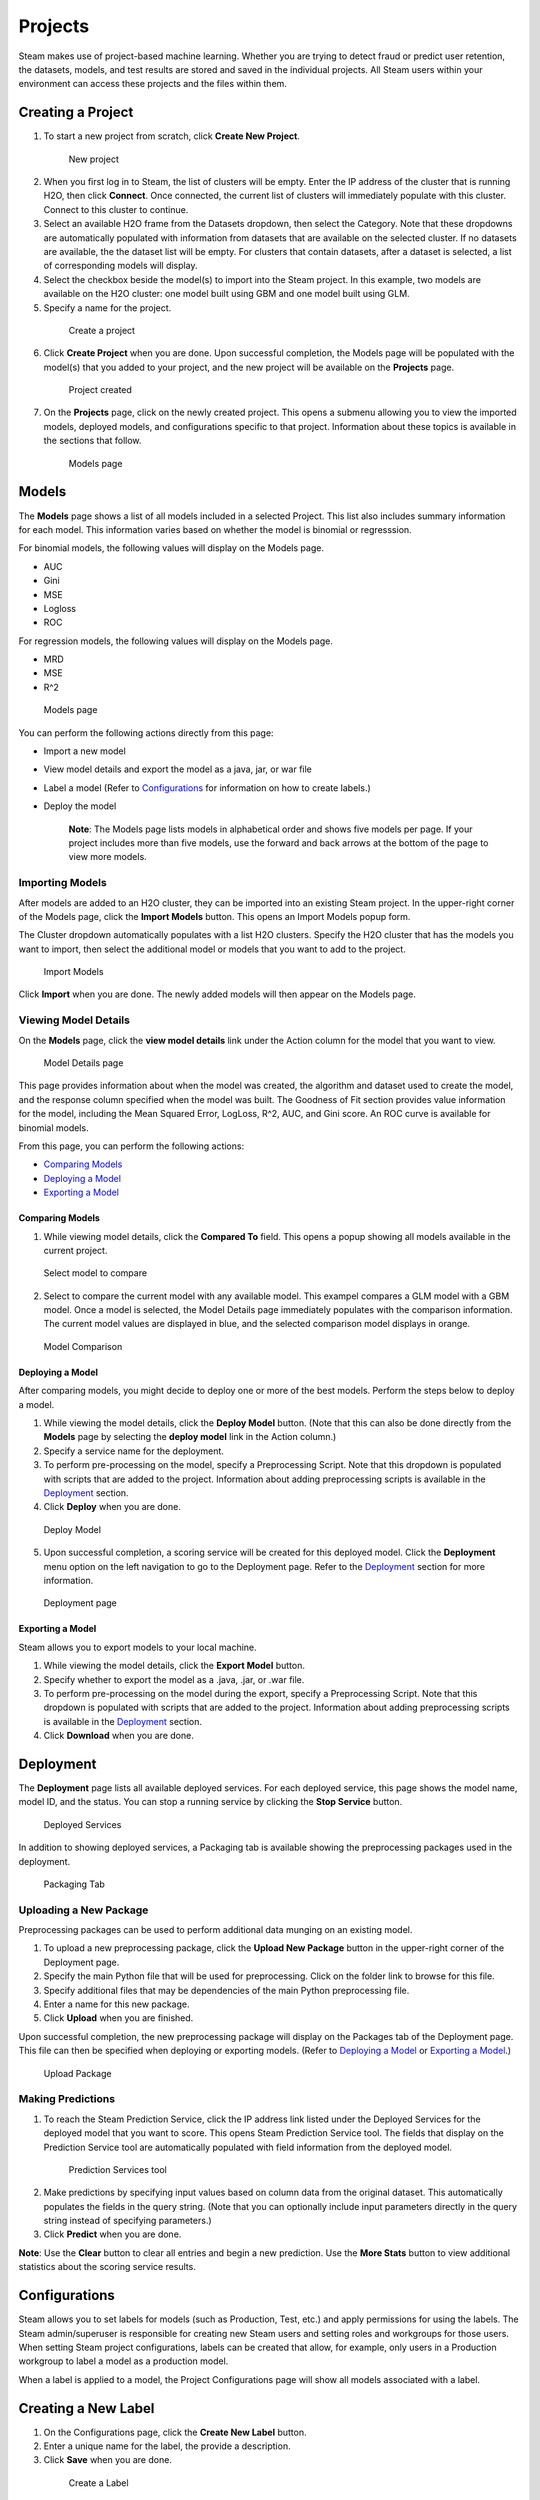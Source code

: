 Projects
========

Steam makes use of project-based machine learning. Whether you are
trying to detect fraud or predict user retention, the datasets, models,
and test results are stored and saved in the individual projects. All
Steam users within your environment can access these projects and the
files within them.

Creating a Project
------------------

1. To start a new project from scratch, click **Create New Project**.

 .. figure:: images/new_project.png
   :alt: NewProject

   New project

2. When you first log in to Steam, the list of clusters will be empty.
   Enter the IP address of the cluster that is running H2O, then click
   **Connect**. Once connected, the current list of clusters will
   immediately populate with this cluster. Connect to this cluster to
   continue.
3. Select an available H2O frame from the Datasets dropdown, then select
   the Category. Note that these dropdowns are automatically populated
   with information from datasets that are available on the selected
   cluster. If no datasets are available, the the dataset list will be
   empty. For clusters that contain datasets, after a dataset is
   selected, a list of corresponding models will display.
4. Select the checkbox beside the model(s) to import into the Steam
   project. In this example, two models are available on the H2O
   cluster: one model built using GBM and one model built using GLM.
5. Specify a name for the project.

 .. figure:: images/create_project.png
   :alt: Create a Project

   Create a project

6. Click **Create Project** when you are done. Upon successful
   completion, the Models page will be populated with the model(s) that
   you added to your project, and the new project will be available on
   the **Projects** page.

 .. figure:: images/project_created.png
   :alt: Project created

   Project created

7. On the **Projects** page, click on the newly created project. This
   opens a submenu allowing you to view the imported models, deployed
   models, and configurations specific to that project. Information
   about these topics is available in the sections that follow.

 .. figure:: images/models_page.png
   :alt: Models page

   Models page

Models
------

The **Models** page shows a list of all models included in a selected
Project. This list also includes summary information for each model.
This information varies based on whether the model is binomial or
regresssion.

For binomial models, the following values will display on the Models
page.

-  AUC
-  Gini
-  MSE
-  Logloss
-  ROC

For regression models, the following values will display on the Models
page.

-  MRD
-  MSE
-  R^2

.. figure:: images/models_page.png
   :alt: Models page

   Models page

You can perform the following actions directly from this page:

-  Import a new model
-  View model details and export the model as a java, jar, or war file
-  Label a model (Refer to `Configurations`_ for information on how to create labels.)
-  Deploy the model

    **Note**: The Models page lists models in alphabetical order and
    shows five models per page. If your project includes more than five
    models, use the forward and back arrows at the bottom of the page to
    view more models.

Importing Models
~~~~~~~~~~~~~~~~

After models are added to an H2O cluster, they can be imported into an
existing Steam project. In the upper-right corner of the Models page,
click the **Import Models** button. This opens an Import Models popup
form.

The Cluster dropdown automatically populates with a list H2O clusters.
Specify the H2O cluster that has the models you want to import, then
select the additional model or models that you want to add to the
project.

.. figure:: images/import_models.png
   :alt: Import Models

   Import Models

Click **Import** when you are done. The newly added models will then
appear on the Models page.

Viewing Model Details
~~~~~~~~~~~~~~~~~~~~~

On the **Models** page, click the **view model details** link under the
Action column for the model that you want to view.

.. figure:: images/model_details.png
   :alt: Model Details page

   Model Details page

This page provides information about when the model was created, the
algorithm and dataset used to create the model, and the response column
specified when the model was built. The Goodness of Fit section provides
value information for the model, including the Mean Squared Error,
LogLoss, R^2, AUC, and Gini score. An ROC curve is available for
binomial models.

From this page, you can perform the following actions:

-  `Comparing Models`_
-  `Deploying a Model`_
-  `Exporting a Model`_

Comparing Models
^^^^^^^^^^^^^^^^

1. While viewing model details, click the **Compared To** field. This
   opens a popup showing all models available in the current project.

.. figure:: images/select_model.png
   :alt: Select model to compare

   Select model to compare

2. Select to compare the current model with any available model. This
   exampel compares a GLM model with a GBM model. Once a model is
   selected, the Model Details page immediately populates with the
   comparison information. The current model values are displayed in
   blue, and the selected comparison model displays in orange.

.. figure:: images/model_compare.png
   :alt: Model Comparison

   Model Comparison

Deploying a Model
^^^^^^^^^^^^^^^^^

After comparing models, you might decide to deploy one or more of the
best models. Perform the steps below to deploy a model.

1. While viewing the model details, click the **Deploy Model** button.
   (Note that this can also be done directly from the **Models** page by
   selecting the **deploy model** link in the Action column.)
2. Specify a service name for the deployment.
3. To perform pre-processing on the model, specify a Preprocessing
   Script. Note that this dropdown is populated with scripts that are
   added to the project. Information about adding preprocessing scripts
   is available in the `Deployment`_ section.
4. Click **Deploy** when you are done.

.. figure:: images/deploy_model.png
   :alt: Deploy Model

   Deploy Model

5. Upon successful completion, a scoring service will be created for this deployed model. Click the **Deployment** menu option on the left navigation to go to the Deployment page. Refer to the `Deployment`_ section for more information.

.. figure:: images/deployment_page.png
   :alt: Deployment page

   Deployment page

Exporting a Model
^^^^^^^^^^^^^^^^^

Steam allows you to export models to your local machine.

1. While viewing the model details, click the **Export Model** button.
2. Specify whether to export the model as a .java, .jar, or .war file.
3. To perform pre-processing on the model during the export, specify a
   Preprocessing Script. Note that this dropdown is populated with
   scripts that are added to the project. Information about adding
   preprocessing scripts is available in the `Deployment`_ section.
4. Click **Download** when you are done.

.. figure:: images/export_model.png
   :alt: Deploy Model

Deployment
----------

The **Deployment** page lists all available deployed services. For each
deployed service, this page shows the model name, model ID, and the
status. You can stop a running service by clicking the **Stop Service**
button.

.. figure:: images/deployed_services.png
   :alt: Deployed Services

   Deployed Services

In addition to showing deployed services, a Packaging tab is available
showing the preprocessing packages used in the deployment.

.. figure:: images/packaging_tab.png
   :alt: Packaging Tab

   Packaging Tab

Uploading a New Package
~~~~~~~~~~~~~~~~~~~~~~~

Preprocessing packages can be used to perform additional data munging on
an existing model.

1. To upload a new preprocessing package, click the **Upload New
   Package** button in the upper-right corner of the Deployment page.
2. Specify the main Python file that will be used for preprocessing.
   Click on the folder link to browse for this file.
3. Specify additional files that may be dependencies of the main Python
   preprocessing file.
4. Enter a name for this new package.
5. Click **Upload** when you are finished.

Upon successful completion, the new preprocessing package will display
on the Packages tab of the Deployment page. This file can then be
specified when deploying or exporting models. (Refer to `Deploying a
Model`_ or `Exporting a Model`_.)

.. figure:: images/upload_package.png
   :alt: Upload Package

   Upload Package

Making Predictions
~~~~~~~~~~~~~~~~~~

1. To reach the Steam Prediction Service, click the IP address link
   listed under the Deployed Services for the deployed model that you
   want to score. This opens Steam Prediction Service tool. The fields
   that display on the Prediction Service tool are automatically
   populated with field information from the deployed model.

 .. figure:: images/prediction_service.png
   :alt: Prediction Services tool

   Prediction Services tool

2. Make predictions by specifying input values based on column data from
   the original dataset. This automatically populates the fields in the
   query string. (Note that you can optionally include input parameters
   directly in the query string instead of specifying parameters.)

3. Click **Predict** when you are done.

**Note**: Use the **Clear** button to clear all entries and begin a new prediction. Use the **More Stats** button to view additional statistics about the scoring service results.

Configurations
--------------

Steam allows you to set labels for models (such as Production, Test,
etc.) and apply permissions for using the labels. The Steam
admin/superuser is responsible for creating new Steam users and setting
roles and workgroups for those users. When setting Steam project
configurations, labels can be created that allow, for example, only
users in a Production workgroup to label a model as a production model.

When a label is applied to a model, the Project Configurations page will
show all models associated with a label.

Creating a New Label
--------------------

1. On the Configurations page, click the **Create New Label** button.
2. Enter a unique name for the label, the provide a description.
3. Click **Save** when you are done.

 .. figure:: images/create_label.png
   :alt: Create a Label

   Create a Label

Upon successful completion, the new label will display on the Project
Configurations page and can be edited or deleted. This label will also
be available on the Models page in the **label as** dropdown. The
following image shows two labels in the **label as** dropdown: deploy
and test.

 .. figure:: images/label_as.png
   :alt: Label as

   "Label as" options
